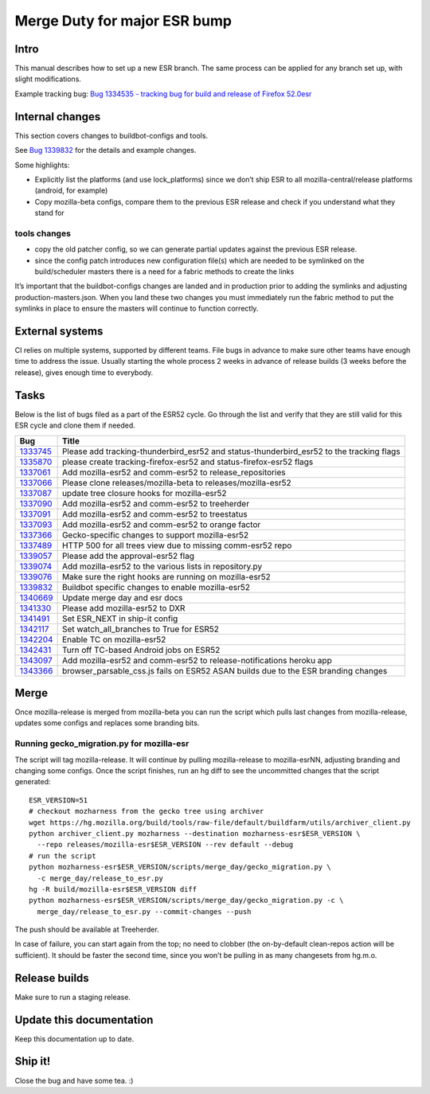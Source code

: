 Merge Duty for major ESR bump
=============================

Intro
-----

This manual describes how to set up a new ESR branch. The same process
can be applied for any branch set up, with slight modifications.

Example tracking bug: `Bug 1334535 - tracking bug for build and release
of Firefox
52.0esr <https://bugzilla.mozilla.org/show_bug.cgi?id=1334535>`__

Internal changes
----------------

This section covers changes to buildbot-configs and tools.

See `Bug
1339832 <https://bugzilla.mozilla.org/show_bug.cgi?id=1339832>`__ for
the details and example changes.

Some highlights:

-  Explicitly list the platforms (and use lock_platforms) since we don’t
   ship ESR to all mozilla-central/release platforms (android, for
   example)
-  Copy mozilla-beta configs, compare them to the previous ESR release
   and check if you understand what they stand for

tools changes
~~~~~~~~~~~~~

-  copy the old patcher config, so we can generate partial updates
   against the previous ESR release.
-  since the config patch introduces new configuration file(s) which are
   needed to be symlinked on the build/scheduler masters there is a need
   for a fabric methods to create the links

It’s important that the buildbot-configs changes are landed and in
production prior to adding the symlinks and adjusting
production-masters.json. When you land these two changes you must
immediately run the fabric method to put the symlinks in place to ensure
the masters will continue to function correctly.

External systems
----------------

CI relies on multiple systems, supported by different teams. File bugs
in advance to make sure other teams have enough time to address the
issue. Usually starting the whole process 2 weeks in advance of release
builds (3 weeks before the release), gives enough time to everybody.

Tasks
-----

Below is the list of bugs filed as a part of the ESR52 cycle. Go through
the list and verify that they are still valid for this ESR cycle and
clone them if needed.

+---------------------------+------------------------------------------+
| Bug                       | Title                                    |
+===========================+==========================================+
| `1333745 <https:          | Please add tracking-thunderbird_esr52    |
| //bugzilla.mozilla.org/sh | and status-thunderbird_esr52 to the      |
| ow_bug.cgi?id=1333745>`__ | tracking flags                           |
+---------------------------+------------------------------------------+
| `1335870 <https:          | please create tracking-firefox-esr52 and |
| //bugzilla.mozilla.org/sh | status-firefox-esr52 flags               |
| ow_bug.cgi?id=1335870>`__ |                                          |
+---------------------------+------------------------------------------+
| `1337061 <https:          | Add mozilla-esr52 and comm-esr52 to      |
| //bugzilla.mozilla.org/sh | release_repositories                     |
| ow_bug.cgi?id=1337061>`__ |                                          |
+---------------------------+------------------------------------------+
| `1337066 <https:          | Please clone releases/mozilla-beta to    |
| //bugzilla.mozilla.org/sh | releases/mozilla-esr52                   |
| ow_bug.cgi?id=1337066>`__ |                                          |
+---------------------------+------------------------------------------+
| `1337087 <https:          | update tree closure hooks for            |
| //bugzilla.mozilla.org/sh | mozilla-esr52                            |
| ow_bug.cgi?id=1337087>`__ |                                          |
+---------------------------+------------------------------------------+
| `1337090 <https:          | Add mozilla-esr52 and comm-esr52 to      |
| //bugzilla.mozilla.org/sh | treeherder                               |
| ow_bug.cgi?id=1337090>`__ |                                          |
+---------------------------+------------------------------------------+
| `1337091 <https:          | Add mozilla-esr52 and comm-esr52 to      |
| //bugzilla.mozilla.org/sh | treestatus                               |
| ow_bug.cgi?id=1337091>`__ |                                          |
+---------------------------+------------------------------------------+
| `1337093 <https:          | Add mozilla-esr52 and comm-esr52 to      |
| //bugzilla.mozilla.org/sh | orange factor                            |
| ow_bug.cgi?id=1337093>`__ |                                          |
+---------------------------+------------------------------------------+
| `1337366 <https:          | Gecko-specific changes to support        |
| //bugzilla.mozilla.org/sh | mozilla-esr52                            |
| ow_bug.cgi?id=1337366>`__ |                                          |
+---------------------------+------------------------------------------+
| `1337489 <https:          | HTTP 500 for all trees view due to       |
| //bugzilla.mozilla.org/sh | missing comm-esr52 repo                  |
| ow_bug.cgi?id=1337489>`__ |                                          |
+---------------------------+------------------------------------------+
| `1339057 <https:          | Please add the approval-esr52 flag       |
| //bugzilla.mozilla.org/sh |                                          |
| ow_bug.cgi?id=1339057>`__ |                                          |
+---------------------------+------------------------------------------+
| `1339074 <https:          | Add mozilla-esr52 to the various lists   |
| //bugzilla.mozilla.org/sh | in repository.py                         |
| ow_bug.cgi?id=1339074>`__ |                                          |
+---------------------------+------------------------------------------+
| `1339076 <https:          | Make sure the right hooks are running on |
| //bugzilla.mozilla.org/sh | mozilla-esr52                            |
| ow_bug.cgi?id=1339076>`__ |                                          |
+---------------------------+------------------------------------------+
| `1339832 <https:          | Buildbot specific changes to enable      |
| //bugzilla.mozilla.org/sh | mozilla-esr52                            |
| ow_bug.cgi?id=1339832>`__ |                                          |
+---------------------------+------------------------------------------+
| `1340669 <https:          | Update merge day and esr docs            |
| //bugzilla.mozilla.org/sh |                                          |
| ow_bug.cgi?id=1340669>`__ |                                          |
+---------------------------+------------------------------------------+
| `1341330 <https:          | Please add mozilla-esr52 to DXR          |
| //bugzilla.mozilla.org/sh |                                          |
| ow_bug.cgi?id=1341330>`__ |                                          |
+---------------------------+------------------------------------------+
| `1341491 <https:          | Set ESR_NEXT in ship-it config           |
| //bugzilla.mozilla.org/sh |                                          |
| ow_bug.cgi?id=1341491>`__ |                                          |
+---------------------------+------------------------------------------+
| `1342117 <https:          | Set watch_all_branches to True for ESR52 |
| //bugzilla.mozilla.org/sh |                                          |
| ow_bug.cgi?id=1342117>`__ |                                          |
+---------------------------+------------------------------------------+
| `1342204 <https:          | Enable TC on mozilla-esr52               |
| //bugzilla.mozilla.org/sh |                                          |
| ow_bug.cgi?id=1342204>`__ |                                          |
+---------------------------+------------------------------------------+
| `1342431 <https:          | Turn off TC-based Android jobs on ESR52  |
| //bugzilla.mozilla.org/sh |                                          |
| ow_bug.cgi?id=1342431>`__ |                                          |
+---------------------------+------------------------------------------+
| `1343097 <https:          | Add mozilla-esr52 and comm-esr52 to      |
| //bugzilla.mozilla.org/sh | release-notifications heroku app         |
| ow_bug.cgi?id=1343097>`__ |                                          |
+---------------------------+------------------------------------------+
| `1343366 <https:          | browser_parsable_css.js fails on ESR52   |
| //bugzilla.mozilla.org/sh | ASAN builds due to the ESR branding      |
| ow_bug.cgi?id=1343366>`__ | changes                                  |
+---------------------------+------------------------------------------+

Merge
-----

Once mozilla-release is merged from mozilla-beta you can run the script
which pulls last changes from mozilla-release, updates some configs and
replaces some branding bits.

Running gecko_migration.py for mozilla-esr
~~~~~~~~~~~~~~~~~~~~~~~~~~~~~~~~~~~~~~~~~~

The script will tag mozilla-release. It will continue by pulling
mozilla-release to mozilla-esrNN, adjusting branding and changing some
configs. Once the script finishes, run an hg diff to see the uncommitted
changes that the script generated:

::

   ESR_VERSION=51
   # checkout mozharness from the gecko tree using archiver
   wget https://hg.mozilla.org/build/tools/raw-file/default/buildfarm/utils/archiver_client.py
   python archiver_client.py mozharness --destination mozharness-esr$ESR_VERSION \
     --repo releases/mozilla-esr$ESR_VERSION --rev default --debug
   # run the script
   python mozharness-esr$ESR_VERSION/scripts/merge_day/gecko_migration.py \
     -c merge_day/release_to_esr.py
   hg -R build/mozilla-esr$ESR_VERSION diff
   python mozharness-esr$ESR_VERSION/scripts/merge_day/gecko_migration.py -c \
     merge_day/release_to_esr.py --commit-changes --push

The push should be available at Treeherder.

In case of failure, you can start again from the top; no need to clobber
(the on-by-default clean-repos action will be sufficient). It should be
faster the second time, since you won’t be pulling in as many changesets
from hg.m.o.

Release builds
--------------

Make sure to run a staging release.

Update this documentation
-------------------------

Keep this documentation up to date.

Ship it!
--------

Close the bug and have some tea. :)
